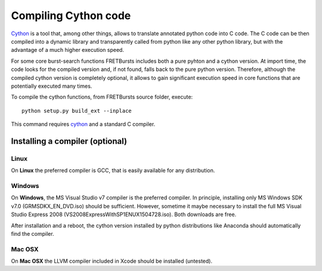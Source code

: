 Compiling Cython code
=====================

`Cython <http://cython.org/>`_ is a tool that, among other things, allows
to translate annotated python code into C code.
The C code can be then compiled into a dynamic library and transparently
called from python like any other python library, but with the advantage
of a much higher execution speed.

For some core burst-search functions FRETBursts includes both a pure pyhton
and a cython version. At import time, the code looks for the
compiled version and, if not found, falls back to the pure python version.
Therefore, although the compiled cython version is completely optional,
it allows to gain significant execution speed in core functions that are
potentially executed many times.

To compile the cython functions, from FRETBursts
source folder, execute::

    python setup.py build_ext --inplace

This command requires `cython <http://cython.org/>`_ and a standard
C compiler.

Installing a compiler (optional)
--------------------------------

Linux
~~~~~

On **Linux** the preferred compiler is GCC, that is easily available for
any distribution.

Windows
~~~~~~~

On **Windows**, the MS Visual Studio v7 compiler is the preferred compiler.
In principle, installing only MS Windows SDK v7.0 (GRMSDKX\_EN\_DVD.iso) should be sufficient.
However, sometime it maybe necessary to install the full MS Visual Studio
Express 2008 (VS2008ExpressWithSP1ENUX1504728.iso). Both downloads are free.

After installation and a reboot, the cython version installed by python
distributions like Anaconda should automatically find the compiler.

Mac OSX
~~~~~~~

On **Mac OSX** the LLVM compiler included in Xcode should be installed
(untested).